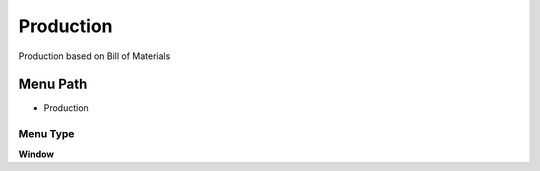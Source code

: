 
.. _functional-guide/menu/menu-production:

==========
Production
==========

Production based on Bill of Materials

Menu Path
=========


* Production

Menu Type
---------
\ **Window**\ 


.. seealso::
    :ref:`functional-guide/window/window-production`
